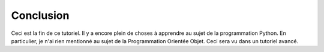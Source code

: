 
Conclusion
===============

Ceci est la fin de ce tutoriel.  Il y a encore plein de choses à apprendre au sujet
de la programmation Python.  En particulier, je n'ai rien mentionné au sujet
de la Programmation Orientée Objet.  Ceci sera vu dans un tutoriel avancé.

